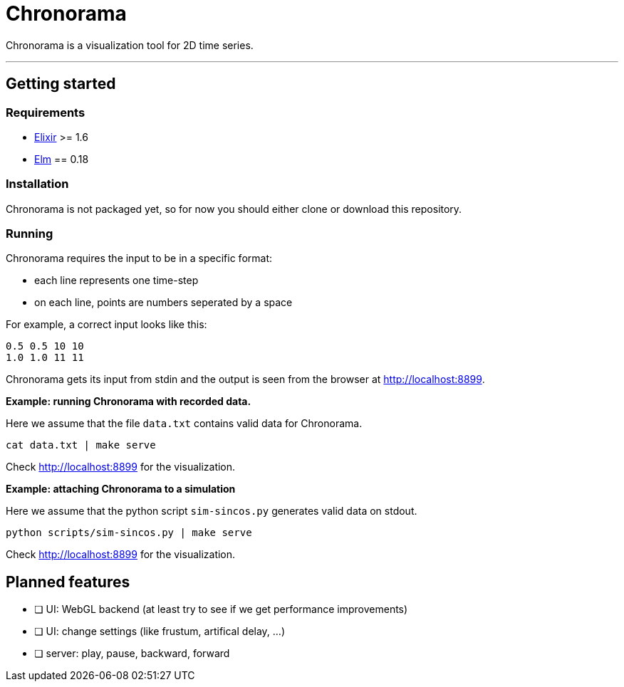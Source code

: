 = Chronorama

Chronorama is a visualization tool for 2D time series.

'''

== Getting started

=== Requirements

- https://elixir-lang.org/install.html[Elixir] >= 1.6
- https://guide.elm-lang.org/install.html[Elm] == 0.18


=== Installation

Chronorama is not packaged yet, so for now you should either clone or download this repository.


=== Running

Chronorama requires the input to be in a specific format:

* each line represents one time-step
* on each line, points are numbers seperated by a space

For example, a correct input looks like this:
....
0.5 0.5 10 10
1.0 1.0 11 11
....

Chronorama gets its input from stdin and the output is seen from the browser at http://localhost:8899.


*Example: running Chronorama with recorded data.*

Here we assume that the file `data.txt` contains valid data for Chronorama.

 cat data.txt | make serve

Check http://localhost:8899 for the visualization.


*Example: attaching Chronorama to a simulation*

Here we assume that the python script `sim-sincos.py` generates valid data on stdout.

 python scripts/sim-sincos.py | make serve

Check http://localhost:8899 for the visualization.


== Planned features

* [ ] UI: WebGL backend (at least try to see if we get performance improvements)
* [ ] UI: change settings (like frustum, artifical delay, …)
* [ ] server: play, pause, backward, forward
